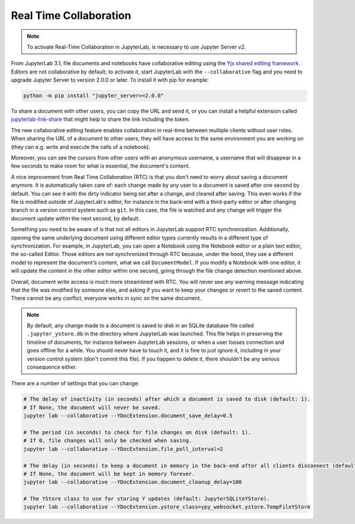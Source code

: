 .. Copyright (c) Jupyter Development Team.
.. Distributed under the terms of the Modified BSD License.

.. _rtc:

Real Time Collaboration
=======================

.. note::

    To activate Real-Time Collaboration in JupyterLab, is necessary to use Jupyter
    Server v2.

From JupyterLab 3.1, file documents and notebooks have collaborative
editing using the `Yjs shared editing framework <https://github.com/yjs/yjs>`_.
Editors are not collaborative by default; to activate it, start JupyterLab
with the ``--collaborative`` flag and you need to upgrade Jupyter Server to 
version 2.0.0 or later. To install it with pip for example:

.. code-block:: bash

    python -m pip install "jupyter_server>=2.0.0"

To share a document with other users, you can copy the URL and send it, or you
can install a helpful extension called
`jupyterlab-link-share <https://github.com/jupyterlab-contrib/jupyterlab-link-share>`_
that might help to share the link including the token.

The new collaborative editing feature enables collaboration in real-time
between multiple clients without user roles. When sharing the URL of a
document to other users, they will have access to the same environment you
are working on (they can e.g. write and execute the cells of a notebook).

Moreover, you can see the cursors from other users with an anonymous
username, a username that will disappear in a few seconds to make room
for what is essential, the document's content.

.. image:: images/rtc_shared_cursors.png
   :align: center
   :class: jp-screenshot

A nice improvement from Real Time Collaboration (RTC) is that you don't need to worry
about saving a document anymore. It is automatically taken care of: each change made by
any user to a document is saved after one second by default. You can see it with the dirty indicator
being set after a change, and cleared after saving. This even works if the file is modified
outside of JupyterLab's editor, for instance in the back-end with a third-party editor or
after changing branch in a version control system such as ``git``. In this case, the file is
watched and any change will trigger the document update within the next second, by default.

Something you need to be aware of is that not all editors in JupyterLab support RTC
synchronization. Additionally, opening the same underlying document using different editor
types currently results in a different type of synchronization.
For example, in JupyterLab, you can open a Notebook using the Notebook
editor or a plain text editor, the so-called Editor. Those editors are
not synchronized through RTC because, under the hood, they use a different model to
represent the document's content, what we call ``DocumentModel``. If you
modify a Notebook with one editor, it will update the content in the other editor within
one second, going through the file change detection mentioned above.

Overall, document write access is much more streamlined with RTC. You will never see any warning
message indicating that the file was modified by someone else, and asking if you want to keep
your changes or revert to the saved content. There cannot be any conflict, everyone works in sync
on the same document.

.. note::

    By default, any change made to a document is saved to disk in an SQLite database file called
    ``.jupyter_ystore.db`` in the directory where JupyterLab was launched. This file helps in
    preserving the timeline of documents, for instance between JupyterLab sessions, or when a user
    looses connection and goes offline for a while. You should never have to touch it, and it is
    fine to just ignore it, including in your version control system (don't commit this file). If
    you happen to delete it, there shouldn't be any serious consequence either.

There are a number of settings that you can change:

.. code-block:: bash

  # The delay of inactivity (in seconds) after which a document is saved to disk (default: 1).
  # If None, the document will never be saved.
  jupyter lab --collaborative --YDocExtension.document_save_delay=0.5

  # The period (in seconds) to check for file changes on disk (default: 1).
  # If 0, file changes will only be checked when saving.
  jupyter lab --collaborative --YDocExtension.file_poll_interval=2

  # The delay (in seconds) to keep a document in memory in the back-end after all clients disconnect (default: 60).
  # If None, the document will be kept in memory forever.
  jupyter lab --collaborative --YDocExtension.document_cleanup_delay=100

  # The YStore class to use for storing Y updates (default: JupyterSQLiteYStore).
  jupyter lab --collaborative --YDocExtension.ystore_class=ypy_websocket.ystore.TempFileYStore
